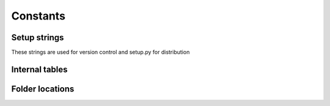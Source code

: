 Constants
=========

Setup strings
^^^^^^^^^^^^^

These strings are used for version control and setup.py for distribution

.. doxygenvariable:: makeprojects::__numversion__
.. doxygenvariable:: makeprojects::__version__
.. doxygenvariable:: makeprojects::__author__
.. doxygenvariable:: makeprojects::__title__
.. doxygenvariable:: makeprojects::__summary__
.. doxygenvariable:: makeprojects::__uri__
.. doxygenvariable:: makeprojects::__email__
.. doxygenvariable:: makeprojects::__license__

Internal tables
^^^^^^^^^^^^^^^
.. doxygenvariable:: makeprojects::enums::_FILETYPES_LOOKUP
.. doxygenvariable:: makeprojects::enums::_FILETYPES_READABLE
.. doxygenvariable:: makeprojects::enums::_PROJECTTYPES_READABLE
.. doxygenvariable:: makeprojects::enums::_CONFIGURATIONTYPES_CODES
.. doxygenvariable:: makeprojects::enums::_CONFIGURATIONTYPES_READABLE
.. doxygenvariable:: makeprojects::enums::_IDETYPES_CODES
.. doxygenvariable:: makeprojects::enums::_IDETYPES_READABLE
.. doxygenvariable:: makeprojects::enums::_PLATFORMTYPES_CODES
.. doxygenvariable:: makeprojects::enums::_PLATFORMTYPES_VS
.. doxygenvariable:: makeprojects::enums::_PLATFORMTYPES_READABLE

Folder locations
^^^^^^^^^^^^^^^^
.. doxygenvariable:: makeprojects::config::_DOT_PROJECTSRC
.. doxygenvariable:: makeprojects::config::_PROJECTSRC
.. doxygenvariable:: makeprojects::config::_PROJECTSRC_VAR
.. doxygenvariable:: makeprojects::config::USER_HOME
.. doxygenvariable:: makeprojects::config::PROJECTS_HOME
.. doxygenvariable:: makeprojects::config::PROJECTSRC
.. doxygenvariable:: makeprojects::config::CONFIG_PARSER
